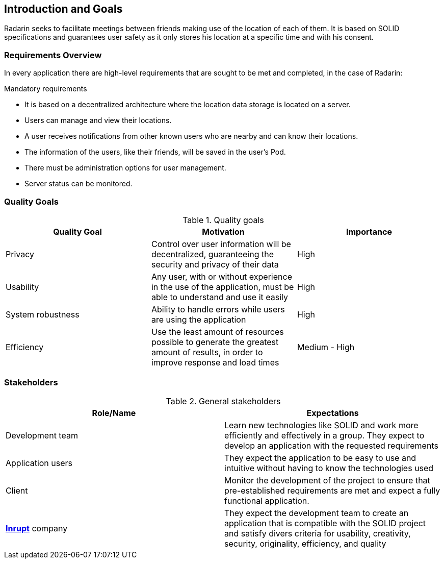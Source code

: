 :hide-uri-scheme:

[[section-introduction-and-goals]]
== Introduction and Goals
Radarin seeks to facilitate meetings between friends making use of the location of each of them. It is based on SOLID specifications and guarantees user safety as it only stores his location at a specific time and with his consent.

=== Requirements Overview
In every application there are high-level requirements that are sought to be met and completed, in the case of Radarin:

.Mandatory requirements
* It is based on a decentralized architecture where the location data storage is located on a server.
* Users can manage and view their locations.
* A user receives notifications from other known users who are nearby and can know their locations.
* The information of the users, like their friends, will be saved in the user's Pod.
* There must be administration options for user management.
* Server status can be monitored.

=== Quality Goals

[options="header"]
.Quality goals
|===
|Quality Goal|Motivation|Importance
| Privacy | Control over user information will be decentralized, guaranteeing the security and privacy of their data | High
| Usability | Any user, with or without experience in the use of the application, must be able to understand and use it easily | High
| System robustness | Ability to handle errors while users are using the application | High
| Efficiency | Use the least amount of resources possible to generate the greatest amount of results, in order to improve response and load times | Medium - High
|===

=== Stakeholders

[options="header"]
.General stakeholders
|===
|Role/Name|Expectations
| Development team | Learn new technologies like SOLID and work more efficiently and effectively in a group. They expect to develop an application with the requested requirements
| Application users | They expect the application to be easy to use and intuitive without having to know the technologies used
| Client | Monitor the development of the project to ensure that pre-established requirements are met and expect a fully functional application. 
| https://inrupt.com/[*Inrupt*^,role=blue] company| They expect the development team to create an application that is compatible with the SOLID project and satisfy divers criteria for usability, creativity, security, originality, efficiency, and quality
|===
